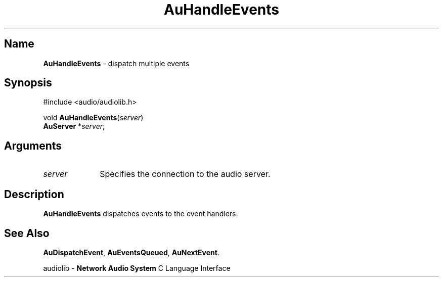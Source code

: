 .\" $NCDId: @(#)AuHanEvt.man,v 1.1 1994/09/27 00:29:38 greg Exp $
.\" copyright 1994 Steven King
.\"
.\" portions are
.\" * Copyright 1993 Network Computing Devices, Inc.
.\" *
.\" * Permission to use, copy, modify, distribute, and sell this software and its
.\" * documentation for any purpose is hereby granted without fee, provided that
.\" * the above copyright notice appear in all copies and that both that
.\" * copyright notice and this permission notice appear in supporting
.\" * documentation, and that the name Network Computing Devices, Inc. not be
.\" * used in advertising or publicity pertaining to distribution of this
.\" * software without specific, written prior permission.
.\" * 
.\" * THIS SOFTWARE IS PROVIDED 'AS-IS'.  NETWORK COMPUTING DEVICES, INC.,
.\" * DISCLAIMS ALL WARRANTIES WITH REGARD TO THIS SOFTWARE, INCLUDING WITHOUT
.\" * LIMITATION ALL IMPLIED WARRANTIES OF MERCHANTABILITY, FITNESS FOR A
.\" * PARTICULAR PURPOSE, OR NONINFRINGEMENT.  IN NO EVENT SHALL NETWORK
.\" * COMPUTING DEVICES, INC., BE LIABLE FOR ANY DAMAGES WHATSOEVER, INCLUDING
.\" * SPECIAL, INCIDENTAL OR CONSEQUENTIAL DAMAGES, INCLUDING LOSS OF USE, DATA,
.\" * OR PROFITS, EVEN IF ADVISED OF THE POSSIBILITY THEREOF, AND REGARDLESS OF
.\" * WHETHER IN AN ACTION IN CONTRACT, TORT OR NEGLIGENCE, ARISING OUT OF OR IN
.\" * CONNECTION WITH THE USE OR PERFORMANCE OF THIS SOFTWARE.
.\"
.\" $Id$
.TH AuHandleEvents 3 "1.2" "audioutil"
.SH \fBName\fP
\fBAuHandleEvents\fP \- dispatch multiple events
.SH \fBSynopsis\fP
#include <audio/audiolib.h>
.sp 1
void \fBAuHandleEvents\fP(\fIserver\fP)
.br
    \fBAuServer\fP *\fIserver\fP;
.SH \fBArguments\fP
.IP \fIserver\fP 1i
Specifies the connection to the audio server.
.SH \fBDescription\fP
\fBAuHandleEvents\fP dispatches events to the event handlers.
.SH \fBSee Also\fP
\fBAuDispatchEvent\fP,
\fBAuEventsQueued\fP,
\fBAuNextEvent\fP.
.sp 1
audiolib \- \fBNetwork Audio System\fP C Language Interface
